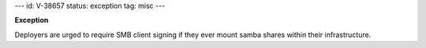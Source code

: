 ---
id: V-38657
status: exception
tag: misc
---

**Exception**

Deployers are urged to require SMB client signing if they ever mount samba
shares within their infrastructure.
